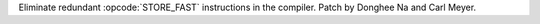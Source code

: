 Eliminate redundant :opcode:`STORE_FAST` instructions in the compiler. Patch
by Donghee Na and Carl Meyer.

